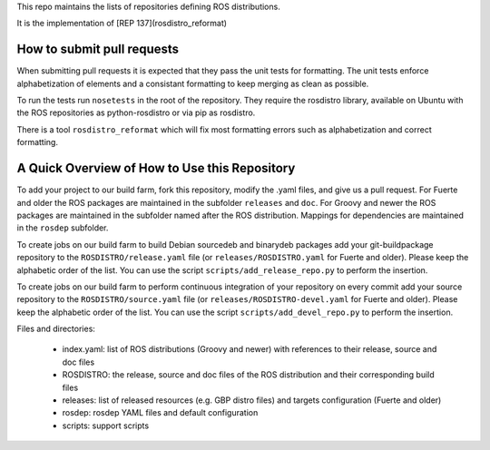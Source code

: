 This repo maintains the lists of repositories defining ROS distributions.  

It is the implementation of [REP 137](rosdistro_reformat)

How to submit pull requests
---------------------------

When submitting pull requests it is expected that they pass the unit tests for formatting. 
The unit tests enforce alphabetization of elements and a consistant formatting to keep merging as clean as possible. 

To run the tests run ``nosetests`` in the root of the repository.  They require the rosdistro library, 
available on Ubuntu with the ROS repositories as python-rosdistro or via pip as rosdistro.

There is a tool ``rosdistro_reformat`` which will fix most formatting errors such as alphabetization and correct formatting.

A Quick Overview of How to Use this Repository
----------------------------------------------

To add your project to our build farm, fork this repository, modify the .yaml files, and give us a pull request.
For Fuerte and older the ROS packages are maintained in the subfolder ``releases`` and ``doc``.
For Groovy and newer the ROS packages are maintained in the subfolder named after the ROS distribution.
Mappings for dependencies are maintained in the ``rosdep`` subfolder.

To create jobs on our build farm to build Debian sourcedeb and binarydeb packages add your git-buildpackage repository to the ``ROSDISTRO/release.yaml`` file (or ``releases/ROSDISTRO.yaml`` for Fuerte and older).
Please keep the alphabetic order of the list.
You can use the script ``scripts/add_release_repo.py`` to perform the insertion.

To create jobs on our build farm to perform continuous integration of your repository on every commit add your source repository to the ``ROSDISTRO/source.yaml`` file (or ``releases/ROSDISTRO-devel.yaml`` for Fuerte and older).
Please keep the alphabetic order of the list.
You can use the script ``scripts/add_devel_repo.py`` to perform the insertion.

Files and directories:

 - index.yaml: list of ROS distributions (Groovy and newer) with references to their release, source and doc files
 - ROSDISTRO: the release, source and doc files of the ROS distribution and their corresponding build files
 - releases: list of released resources (e.g. GBP distro files) and targets configuration (Fuerte and older)
 - rosdep: rosdep YAML files and default configuration
 - scripts: support scripts

